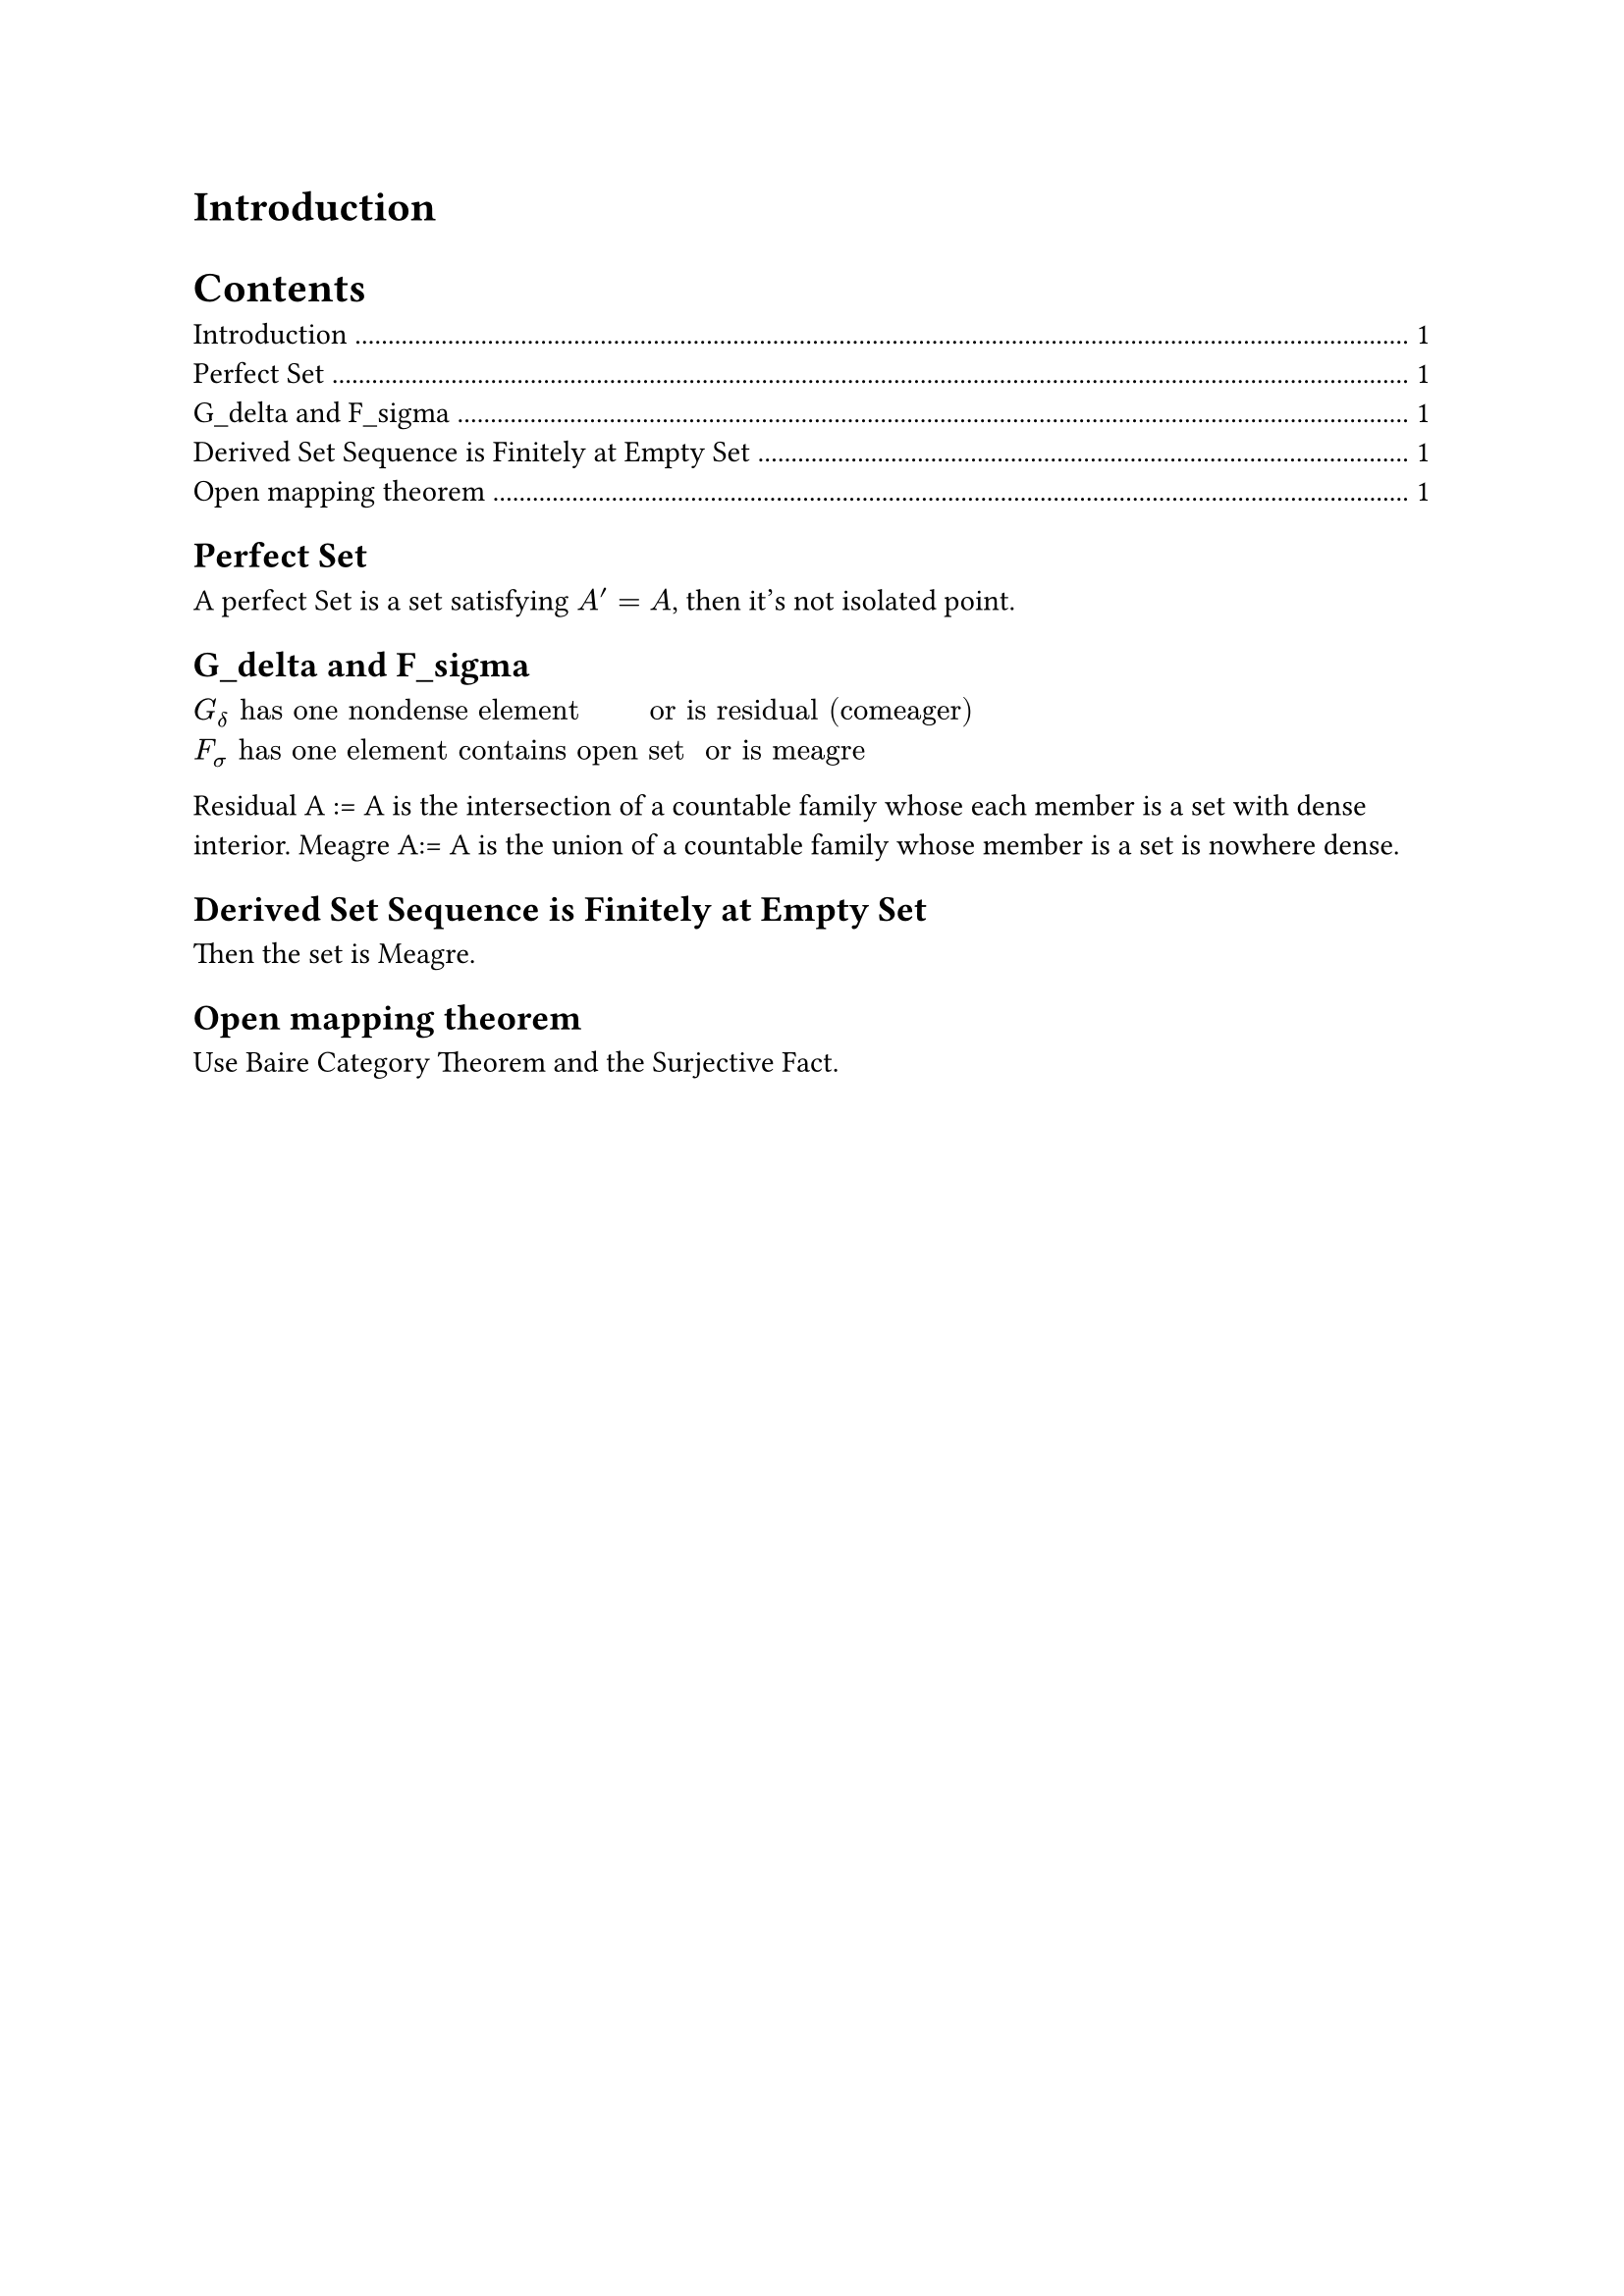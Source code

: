 = Introduction

#outline()

== Perfect Set

A perfect Set is a set satisfying $A' = A$, then it's not isolated point.

== G\_delta and F\_sigma

$G_delta "has one nondense element       or is residual (comeager)"$
$F_sigma "has one element contains open set  or is meagre" $

Residual A := A is the intersection of a countable family whose each member is a set with dense interior.
Meagre A:= A is the union of a countable family whose member is a set is nowhere dense.

== Derived Set Sequence is Finitely at Empty Set
Then the set is Meagre.

== Open mapping theorem
Use Baire Category Theorem and the Surjective Fact.




